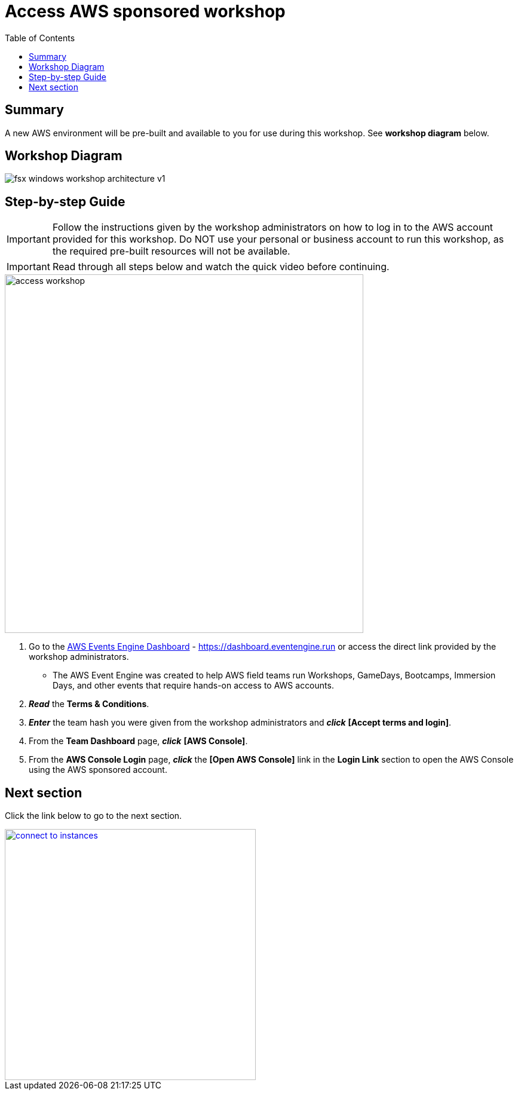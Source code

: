 = Access AWS sponsored workshop
:toc:
:icons:
:linkattrs:
:imagesdir: ../resources/images


== Summary

A new AWS environment will be pre-built and available to you for use during this workshop. See *workshop diagram* below.

== Workshop Diagram

image::fsx-windows-workshop-architecture-v1.png[align="center"]

== Step-by-step Guide

IMPORTANT: Follow the instructions given by the workshop administrators on how to log in to the AWS account provided for this workshop. Do NOT use your personal or business account to run this workshop, as the required pre-built resources will not be available.

IMPORTANT: Read through all steps below and watch the quick video before continuing.

image::access-workshop.gif[align="left", width=600]

. Go to the link:https://dashboard.eventengine.run[AWS Events Engine Dashboard] - link:https://dashboard.eventengine.run[https://dashboard.eventengine.run] or access the direct link provided by the workshop administrators.
* The AWS Event Engine was created to help AWS field teams run Workshops, GameDays, Bootcamps, Immersion Days, and other events that require hands-on access to AWS accounts.
. *_Read_* the *Terms & Conditions*.
. *_Enter_* the team hash you were given from the workshop administrators and *_click_* *[Accept terms and login]*.
. From the *Team Dashboard* page, *_click_* *[AWS Console]*.
. From the *AWS Console Login* page, *_click_* the *[Open AWS Console]* link in the *Login Link* section to open the AWS Console using the AWS sponsored account.


== Next section

Click the link below to go to the next section.

image::connect-to-instances.png[link=../02-connect-to-instances/, align="right",width=420]

